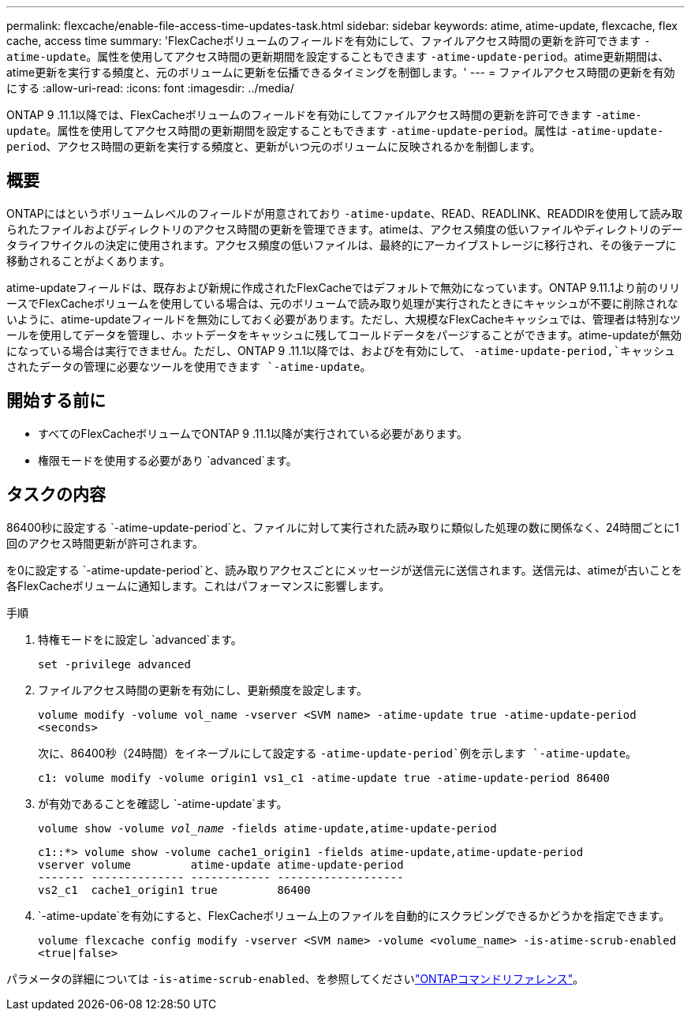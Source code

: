 ---
permalink: flexcache/enable-file-access-time-updates-task.html 
sidebar: sidebar 
keywords: atime, atime-update, flexcache, flex cache, access time 
summary: 'FlexCacheボリュームのフィールドを有効にして、ファイルアクセス時間の更新を許可できます `-atime-update`。属性を使用してアクセス時間の更新期間を設定することもできます `-atime-update-period`。atime更新期間は、atime更新を実行する頻度と、元のボリュームに更新を伝播できるタイミングを制御します。' 
---
= ファイルアクセス時間の更新を有効にする
:allow-uri-read: 
:icons: font
:imagesdir: ../media/


[role="lead"]
ONTAP 9 .11.1以降では、FlexCacheボリュームのフィールドを有効にしてファイルアクセス時間の更新を許可できます `-atime-update`。属性を使用してアクセス時間の更新期間を設定することもできます `-atime-update-period`。属性は `-atime-update-period`、アクセス時間の更新を実行する頻度と、更新がいつ元のボリュームに反映されるかを制御します。



== 概要

ONTAPにはというボリュームレベルのフィールドが用意されており `-atime-update`、READ、READLINK、READDIRを使用して読み取られたファイルおよびディレクトリのアクセス時間の更新を管理できます。atimeは、アクセス頻度の低いファイルやディレクトリのデータライフサイクルの決定に使用されます。アクセス頻度の低いファイルは、最終的にアーカイブストレージに移行され、その後テープに移動されることがよくあります。

atime-updateフィールドは、既存および新規に作成されたFlexCacheではデフォルトで無効になっています。ONTAP 9.11.1より前のリリースでFlexCacheボリュームを使用している場合は、元のボリュームで読み取り処理が実行されたときにキャッシュが不要に削除されないように、atime-updateフィールドを無効にしておく必要があります。ただし、大規模なFlexCacheキャッシュでは、管理者は特別なツールを使用してデータを管理し、ホットデータをキャッシュに残してコールドデータをパージすることができます。atime-updateが無効になっている場合は実行できません。ただし、ONTAP 9 .11.1以降では、およびを有効にして、 `-atime-update-period,`キャッシュされたデータの管理に必要なツールを使用できます `-atime-update`。



== 開始する前に

* すべてのFlexCacheボリュームでONTAP 9 .11.1以降が実行されている必要があります。
* 権限モードを使用する必要があり `advanced`ます。




== タスクの内容

86400秒に設定する `-atime-update-period`と、ファイルに対して実行された読み取りに類似した処理の数に関係なく、24時間ごとに1回のアクセス時間更新が許可されます。

を0に設定する `-atime-update-period`と、読み取りアクセスごとにメッセージが送信元に送信されます。送信元は、atimeが古いことを各FlexCacheボリュームに通知します。これはパフォーマンスに影響します。

.手順
. 特権モードをに設定し `advanced`ます。
+
`set -privilege advanced`

. ファイルアクセス時間の更新を有効にし、更新頻度を設定します。
+
`volume modify -volume vol_name -vserver <SVM name> -atime-update true -atime-update-period <seconds>`

+
次に、86400秒（24時間）をイネーブルにして設定する `-atime-update-period`例を示します `-atime-update`。

+
[listing]
----
c1: volume modify -volume origin1 vs1_c1 -atime-update true -atime-update-period 86400
----
. が有効であることを確認し `-atime-update`ます。
+
`volume show -volume _vol_name_ -fields atime-update,atime-update-period`

+
[listing]
----
c1::*> volume show -volume cache1_origin1 -fields atime-update,atime-update-period
vserver volume         atime-update atime-update-period
------- -------------- ------------ -------------------
vs2_c1  cache1_origin1 true         86400
----
.  `-atime-update`を有効にすると、FlexCacheボリューム上のファイルを自動的にスクラビングできるかどうかを指定できます。
+
`volume flexcache config modify -vserver <SVM name> -volume <volume_name> -is-atime-scrub-enabled <true|false>`



パラメータの詳細については `-is-atime-scrub-enabled`、を参照してくださいlink:https://docs.netapp.com/us-en/ontap-cli/volume-flexcache-config-modify.html#parameters["ONTAPコマンドリファレンス"^]。
